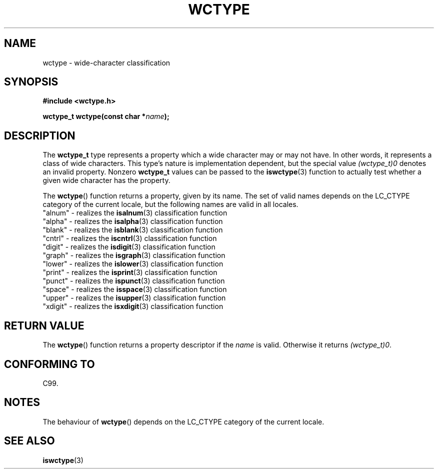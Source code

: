.\" Copyright (c) Bruno Haible <haible@clisp.cons.org>
.\"
.\" This is free documentation; you can redistribute it and/or
.\" modify it under the terms of the GNU General Public License as
.\" published by the Free Software Foundation; either version 2 of
.\" the License, or (at your option) any later version.
.\"
.\" References consulted:
.\"   GNU glibc-2 source code and manual
.\"   Dinkumware C library reference http://www.dinkumware.com/
.\"   OpenGroup's Single Unix specification http://www.UNIX-systems.org/online.html
.\"   ISO/IEC 9899:1999
.\"
.TH WCTYPE 3  1999-07-25 "GNU" "Linux Programmer's Manual"
.SH NAME
wctype \- wide-character classification
.SH SYNOPSIS
.nf
.B #include <wctype.h>
.sp
.BI "wctype_t wctype(const char *" name );
.fi
.SH DESCRIPTION
The \fBwctype_t\fP type represents a property which a wide character may or
may not have.
In other words, it represents a class of wide characters.
This type's nature is implementation dependent, but the special value
\fI(wctype_t)0\fP denotes an invalid property.
Nonzero \fBwctype_t\fP values
can be passed to the
.BR iswctype (3)
function
to actually test whether a given
wide character has the property.
.PP
The
.BR wctype ()
function returns a property, given by its name.
The set of
valid names depends on the LC_CTYPE category of the current locale, but the
following names are valid in all locales.
.nf
  "alnum" \- realizes the \fBisalnum\fP(3) classification function
  "alpha" \- realizes the \fBisalpha\fP(3) classification function
  "blank" \- realizes the \fBisblank\fP(3) classification function
  "cntrl" \- realizes the \fBiscntrl\fP(3) classification function
  "digit" \- realizes the \fBisdigit\fP(3) classification function
  "graph" \- realizes the \fBisgraph\fP(3) classification function
  "lower" \- realizes the \fBislower\fP(3) classification function
  "print" \- realizes the \fBisprint\fP(3) classification function
  "punct" \- realizes the \fBispunct\fP(3) classification function
  "space" \- realizes the \fBisspace\fP(3) classification function
  "upper" \- realizes the \fBisupper\fP(3) classification function
  "xdigit" \- realizes the \fBisxdigit\fP(3) classification function
.fi
.SH "RETURN VALUE"
The
.BR wctype ()
function returns a property descriptor
if the \fIname\fP is valid.
Otherwise it returns \fI(wctype_t)0\fP.
.SH "CONFORMING TO"
C99.
.SH NOTES
The behaviour of
.BR wctype ()
depends on the LC_CTYPE category of the
current locale.
.SH "SEE ALSO"
.BR iswctype (3)
